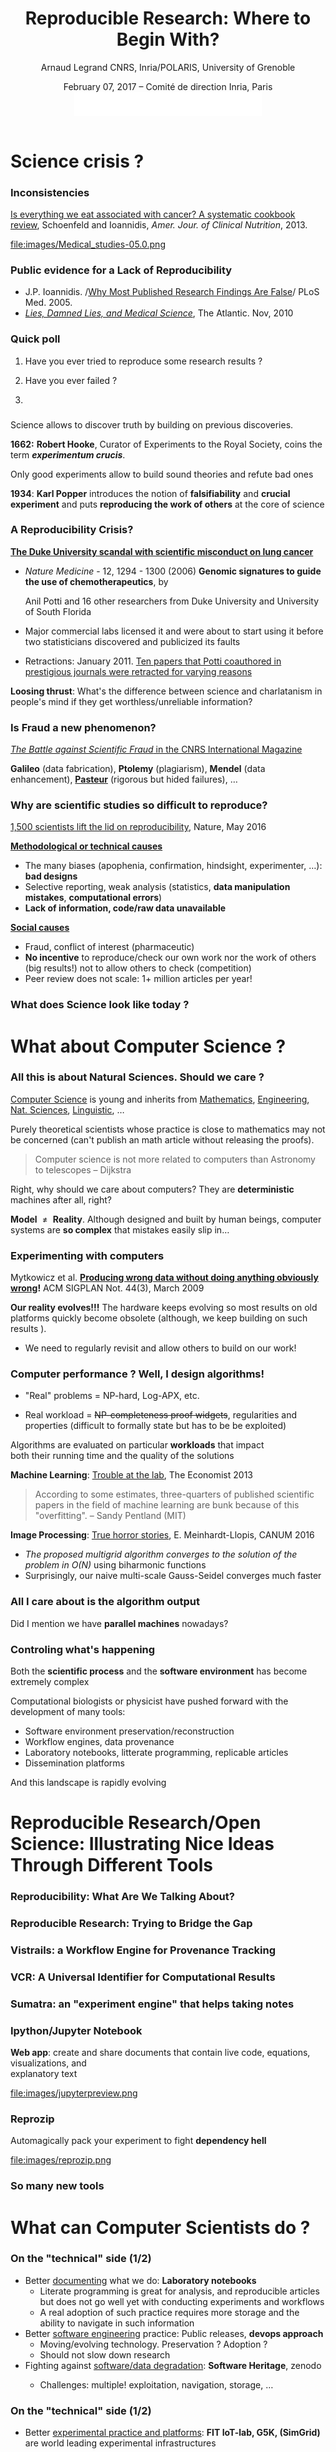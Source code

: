 #+TITLE:     Reproducible Research: Where to Begin With?
#+AUTHOR:    Arnaud Legrand\newline CNRS, Inria/POLARIS, University of Grenoble
#+DATE: February 07, 2017 -- Comité de direction Inria, Paris\newline\includegraphics[height=1cm]{images/logo-inria.pdf}
#+STARTUP: beamer overview indent
#+TAGS: noexport(n)
#+LaTeX_CLASS: beamer
#+LaTeX_CLASS_OPTIONS: [11pt,xcolor=dvipsnames,presentation]
# ,aspectratio=169
#+OPTIONS:   H:3 num:t toc:nil \n:nil @:t ::t |:t ^:nil -:t f:t *:t <:t
#+LATEX_HEADER: \let\AtBeginDocumentSav=\AtBeginDocument
#+LATEX_HEADER: \def\AtBeginDocument#1{}
#+LATEX_HEADER: \input{org-babel-style-preembule.tex}
#+LATEX_HEADER: \let\AtBeginDocument=\AtBeginDocumentSav

#+LATEX_HEADER: %\let\tmptableofcontents=\tableofcontents
#+LATEX_HEADER: %\def\tableofcontents{}
#+LATEX_HEADER:  \usepackage{color,soul}
#+LATEX_HEADER:  \definecolor{lightblue}{rgb}{1,.9,.7}
#+LATEX_HEADER:  \sethlcolor{lightblue}
#+LATEX_HEADER:  \let\hrefold=\href
#+LATEX_HEADER:  \renewcommand{\href}[2]{\hrefold{#1}{\SoulColor\hl{#2}}}
#+LATEX_HEADER: \newcommand{\muuline}[1]{\SoulColor\hl{#1}}
#+LATEX_HEADER: \makeatletter
#+LATEX_HEADER: \newcommand\SoulColor{%
#+LATEX_HEADER:   \let\set@color\beamerorig@set@color
#+LATEX_HEADER:   \let\reset@color\beamerorig@reset@color}
#+LATEX_HEADER: \makeatother

* Science crisis ?
#+LaTeX: \input{org-babel-document-preembule.tex}
#+LaTeX: \begin{frame}{Outline}\tableofcontents\end{frame}
*** Références                                                   :noexport:
http://www.irisa.fr/metiss/gribonval/Talks/2014/Reproductibilite.pdf
- Everything we eat both causes and prevents cancer - ScienceAlert
- https://www.youtube.com/watch?v=0Rnq1NpHdmw
- http://soft-dev.org/events/bench16/
- http://calcul.math.cnrs.fr/spip.php?article268
- http://www.nature.com/news/reality-check-on-reproducibility-1.19961
- http://www.nature.com/news/1-500-scientists-lift-the-lid-on-reproducibility-1.19970
*** Inconsistencies
[[http://ajcn.nutrition.org/content/early/2012/11/27/ajcn.112.047142.full.pdf][Is everything we eat associated with cancer? A systematic cookbook
review]], Schoenfeld and Ioannidis, /Amer. Jour. of Clinical
Nutrition/, 2013.
#+LaTeX:\pause\vspace{-.1cm}%
#+BEGIN_CENTER
#+ATTR_LaTeX: :width .78\linewidth
file:images/Medical_studies-05.0.png
#+END_CENTER
#+LaTeX: \vspace{-.3cm}%
*** Public evidence for a Lack of Reproducibility
#+LaTeX: \begin{overlayarea}{\linewidth}{8cm}
#+LaTeX:   \vspace{-.6cm}
#+LaTeX:   \begin{overlayarea}{\linewidth}{0cm}
#+LaTeX:    \vspace{1cm}
#+LaTeX:    ~\hspace{-.05\linewidth}\includegraphics[width=1.1\linewidth]{images/reproducibility_crisis_headlines.pdf}
#+LaTeX:    \end{overlayarea}
#+LaTeX:    \begin{overlayarea}{\linewidth}{0cm}
#+LaTeX:    \vspace{1.3cm}
#+LaTeX:    \hspace{-1cm}\only<2>{\includegraphics[height=6.2cm]{images/john_oliver_science.png}}\newline
#+LaTeX:     \begin{overlayarea}{.7\linewidth}{0cm}
#+LaTeX:       ~\vspace{-2cm}
#+LaTeX:       \only<2>{\href{https://www.youtube.com/watch?v=0Rnq1NpHdmw}{Last Week Tonight with John Oliver:}}\newline
#+LaTeX:       \only<2>{\href{https://www.youtube.com/watch?v=0Rnq1NpHdmw}{Last Week Tonight with John Oliver:}}\newline
#+LaTeX:       \only<2>{\href{https://www.youtube.com/watch?v=0Rnq1NpHdmw}{Scientific Studies (HBO), May 2016}}
#+LaTeX:     \end{overlayarea}
#+LaTeX:    \end{overlayarea}\vspace{-.6cm}
- J.P. Ioannidis. /[[http://www.plosmedicine.org/article/info:doi/10.1371/journal.pmed.0020124][Why Most Published Research Findings Are False]]/\newline
  PLoS Med. 2005.
- /[[http://mescal.imag.fr/membres/arnaud.legrand/teaching/2011/EP_lies.pdf][Lies, Damned Lies, and Medical Science]]/, The Atlantic. Nov, 2010
# - [[http://www.nature.com/news/reproducibility-a-tragedy-of-errors-1.19264][/Reproducibility: A tragedy of errors/]], \newline Nature, Feb 2016.\bigskip
# - Steen RG, [[http://dx.doi.org/10.1136/jme.2010.040923][Retractions in the scientific]]\newline [[http://dx.doi.org/10.1136/jme.2010.040923][literature: is the
#   incidence of research]] \newline [[http://dx.doi.org/10.1136/jme.2010.040923][fraud increasing?]]. J. Med. Ethics 37, 2011
#+LaTeX: \end{overlayarea}
#+LaTeX: \vspace{-1cm}~\begin{flushright}\scriptsize \bf Courtesy V. Stodden, SC, 2015\end{flushright}%\hspace{.05\linewidth}\null

*** Quick poll
1. Have you ever tried to reproduce some research results ? \pause
2. Have you ever failed ? \pause

   #+BEGIN_LaTeX
   \begin{overlayarea}{\linewidth}{6cm}
     \includegraphics[width=.8\linewidth]{images/meinhardt_canum2016-17-pdfjam-crop.pdf}
   \end{overlayarea}
   \vspace{-1.2cm}~\begin{flushright}\scriptsize \bf Courtesy of Enric Meinhardt-Llopis, CANUM 2016\end{flushright}
   \pause
   #+END_LaTeX
3. 
   #+BEGIN_LaTeX
   \sethlcolor{white}\SoulColor\hl{Have you ever had trouble
   reproducing the work of one of your student (or even your own work
   \winkey)?}
   #+END_LaTeX
#+LaTeX: \sethlcolor{lightblue}
*** \scalebox{.95}{Reproducibility of experimental results is the hallmark of science}
#+BEGIN_LaTeX
\vspace{-.4em}
\begin{tabular}{@{\hspace{-1em}}c@{\hspace{-1em}}c@{\hspace{-.6em}}c@{}}
\includegraphics[height=4cm]{images/Newton.jpg}&
\begin{minipage}[b]{.6\linewidth}
  \begin{quote}
    What Descartes did was a good step. You have added much several ways [..]
    If I have seen further it is by standing on the shoulders of Giants.

    \hfill -- \textbf{Isaac Newton}, February \alert{1676}
  \end{quote}
  \begin{center}
    \uncover<2->{In a letter to his rival Robert Hooke} \medskip
  \end{center}
\end{minipage}&
\includegraphics[height=4cm]{images/Hooke.jpg}
\end{tabular}\hspace{-1em}%
#+END_LaTeX

#+BEGIN_CENTER
Science allows to discover truth by building on previous discoveries.
#+END_CENTER

\pause

*1662:* \textbf{Robert Hooke}, Curator of Experiments to the Royal Society, coins
the term */experimentum crucis/*.
#+BEGIN_CENTER
Only good experiments allow to build sound theories and refute bad
ones
#+END_CENTER
\pause

*1934*: \textbf{Karl Popper} introduces the notion of *falsifiability* and *crucial
experiment* and puts *reproducing the work of others* at the core of
science

# #+BEGIN_QUOTE
# Reproducibility of experimental results is the hallmark of science\vspace{-.6em}
# \flushright [[[http://www.site.uottawa.ca/ICML09WS/papers/w2.pdf][Drummond, 2009]]]
# #+END_QUOTE
*** A Reproducibility Crisis?
#+LaTeX: \begin{overlayarea}{\linewidth}{7.6cm}\null\vspace{-.4cm}
*[[http://www.nytimes.com/2011/07/08/health/research/08genes.html][The Duke University scandal with scientific misconduct on lung
cancer]]*

\vspace{-.2cm}\small
- /Nature Medicine/ - 12, 1294 - 1300 (2006) *Genomic signatures to
  guide the use of chemotherapeutics*, by
  #+LaTeX: \bgroup\scriptsize
  Anil Potti and 16 other researchers from Duke University and
  University of South Florida
  #+LaTeX: \egroup\vspace{-.2cm}
- Major commercial labs licensed it and were about to start using it
  before two statisticians discovered and publicized its faults
  #+BEGIN_LaTeX
  \begin{block}{}\scriptsize
  Dr. Baggerly and Dr. Coombes found errors almost immediately. Some seemed careless — moving a row or a column over by one in a giant spreadsheet — while others seemed inexplicable. The Duke team shrugged them off as “clerical errors.”
  \end{block}

  \begin{block}{}\scriptsize
  The Duke researchers continued to publish papers on their genomic signatures in prestigious journals. Meanwhile, they started 3 trials using the work to decide which drugs to give patients.
  \end{block}
  #+END_LaTeX
- Retractions: January 2011. [[http://en.wikipedia.org/wiki/Anil_Potti][Ten papers that Potti coauthored in
  prestigious journals were retracted for varying reasons]]
  #+LaTeX: \hfill \scriptsize \bf Courtesy of Adam J. Richards

\vspace{-1.4em}
#+BEGIN_CENTER
*Loosing thrust*: What's the difference between science and charlatanism
in people's mind if they get worthless/unreliable information?
#+END_CENTER
#+LaTeX: \end{overlayarea}
*** Definitely                                                   :noexport:
- A recent scandal ::
  In 2013, [[https://en.wikipedia.org/wiki/Dong-Pyou_Han][/Dong-Pyou Han/]], a former assistant professor of biomedical
     sciences at Iowa State University was disgraced:\footnotesize
  - Falsified blood results to make it appear as though a vaccine he was
    working on had exhibited anti-HIV activity
  - Han and his team received 
    #+LaTeX: $\approx \$19$ million from NIH
  - Retraction and resignation of university
  - Han was sentenced in 2015 to 57 months imprisonment for
    fabricating and falsifying data in HIV vaccine trials. He was also
    fined US 
    #+LaTeX: $\$7.2$ million!
- \normalsize We should avoid witch-hunt :: 
  #+LaTeX: ~\footnotesize
  - August 5, 2014, Yoshiki Sasai (stem cell, considered for Nobel
    Prize) hanged in his laboratory at the RIKEN
    (Japan). Fraud suspicion...
  - In 1986, a young postdoctoral fellow at MIT accused her director,
    Thereza Imanishi-Kari, of falsifying the results of a study
    published in Cell and co-signed by the Nobel laureate David
    Baltimore. [..] Declared guilty, Univ. presidency resignation, and
    finally cleared. This put the careers of two outstanding
    researchers on hold for ten years based on unfounded accusations.
- \normalsize Scientific fraud is bad but let's be careful :: \footnotesize Have a look at the
     wikipedia [[https://en.wikipedia.org/wiki/Category:Academic_scandals][/list of academic scandals/]]. On a totally different
     aspect, do not forget to also have a look at the [[https://en.wikipedia.org/wiki/Plagiarism][/plagiarism/]] and
     [[https://en.wikipedia.org/wiki/Paper_generator][/paper generation/]] entries at [[https://hal.inria.fr/file/index/docid/713564/filename/TechReportV2.pdf][/having fun with h-index/]]
#+BEGIN_CENTER
   [[http://www.cnrs.fr/fr/pdf/cim/CIM36.pdf][/The Battle against Scientific Fraud/ in the CNRS International
   Magazine]]
#+END_CENTER
*** Is Fraud a new phenomenon?
\vspace{-1.3em}
#+BEGIN_CENTER
   [[http://www.cnrs.fr/fr/pdf/cim/CIM36.pdf][/The Battle against Scientific Fraud/ in the CNRS International
   Magazine]]
#+END_CENTER
#+BEGIN_LaTeX
\vspace{-.6em}
\begin{columns}
  \begin{column}{.4\linewidth}
    \includegraphics[width=\linewidth]{images/CNRS_CIM_36_biomed_fraud.png}
  \end{column}
  \begin{column}{.6\linewidth}
    
    \begin{center}
      \includegraphics[width=.7\linewidth]{images/CNRS_CIM_36_scientists.pdf}
    \end{center}
    \vspace{-1em}
#+END_LaTeX
\textbf{Galileo} (data fabrication), \textbf{Ptolemy} (plagiarism),
\textbf{Mendel} (data enhancement), [[http://lascienceenfraude.blogspot.fr/2012/05/limposture-de-pasteur.html][\bf Pasteur]] (rigorous but hided
failures), ...
#+BEGIN_LaTeX
    \end{column}
  \end{columns}
#+END_LaTeX
*** Why are scientific studies so difficult to reproduce?
#+BEGIN_LaTeX
\vspace{-.7cm}
\null\hspace{-.2cm}\hbox{
\begin{columns}
  \begin{column}{.4\linewidth}
    \begin{overlayarea}{\linewidth}{8cm}
      \includegraphics[scale=.21]{images/reproducibility-graphic-online2.jpg}\\
      \includegraphics[scale=.21]{images/reproducibility-graphic-online3.jpg}
      % \includegraphics<3>[scale=.25]{images/reproducibility-graphic-online4.jpg}%
      % \includegraphics<4>[scale=.25]{images/reproducibility-graphic-online5.jpg}
    \end{overlayarea}
  \end{column}\hspace{-.2cm}%
  \begin{column}{.66\linewidth}\begin{overlayarea}{\linewidth}{8cm}\vspace{-.7em}
#+END_LaTeX
[[http://www.nature.com/news/1-500-scientists-lift-the-lid-on-reproducibility-1.19970][1,500 scientists lift the lid on reproducibility]], Nature, May 2016

_*Methodological or technical causes*_ \small
- The many biases (apophenia, confirmation, hindsight,
  experimenter, ...): *bad designs*
- Selective reporting, weak analysis (statistics, *data manipulation
  mistakes*, *computational errors*)
- *Lack of information, code/raw data unavailable*  
\normalsize _*Social causes*_ \small
- Fraud, conflict of interest (pharmaceutic)
- *No incentive* to reproduce/check our own work nor the work of others
  (big results!) not to allow others to
  check (competition)
- Peer review does not scale: 1+ million articles per year!

#+BEGIN_LaTeX
    \end{overlayarea}
  \end{column}
\end{columns}}
#+END_LaTeX
*** What does Science look like today ?
#+BEGIN_LaTeX
\vspace{-.8cm}
\begin{tabular}{@{\hspace{-3em}}c@{\hspace{-1em}}}
\includegraphics<+>[page=2,width=1.2\linewidth]{pdf_sources/2011-amp-reproducible-research.pdf}%
\includegraphics<+>[page=3,width=1.2\linewidth]{pdf_sources/2011-amp-reproducible-research.pdf}
\includegraphics<+>[page=4,width=1.2\linewidth]{pdf_sources/2011-amp-reproducible-research.pdf}
\includegraphics<+>[page=5,width=1.2\linewidth]{pdf_sources/2011-amp-reproducible-research.pdf}
\includegraphics<+>[page=6,width=1.2\linewidth]{pdf_sources/2011-amp-reproducible-research.pdf}
\end{tabular}
\vspace{-3cm}~\begin{flushright}\scriptsize \bf Courtesy of Juliana
  Freire (AMP Workshop on Reproducible research, 2011)\end{flushright}
#+END_LaTeX

# \includeslidesJF{2-7}
* What about Computer Science ?
#+LaTeX: \begin{frame}{Outline}\tableofcontents[current]\end{frame}
*** All this is about Natural Sciences. Should we care ?
_Computer Science_ is young and inherits from _Mathematics_, _Engineering_,
_Nat. Sciences_, _Linguistic_, \dots\medskip

Purely theoretical scientists whose practice is close to mathematics
may not be concerned (can't publish an math article without
releasing the proofs).

#+BEGIN_QUOTE
Computer science is not more related to computers than Astronomy to
telescopes\vspace{-.6em}
\flushright              -- Dijkstra
#+END_QUOTE

Right, why should we care about computers? They are *deterministic*
machines after all, right?  \winkey \medskip

\textbf{Model $\neq$ Reality}. Although designed and built by human
beings, computer systems are *so complex* that mistakes easily slip
in...
*** Experimenting with computers
#+BEGIN_LaTeX
\begin{tabular}{@{\hspace{-1em}}cc@{\hspace{-1em}}}
  \alert{Machines are \uline{real}!} & 
  \alert{Machines are \uline{complicated}} \\
  \hrefold{https://www.youtube.com/watch?v=tDacjrSCeq4}{\includegraphics[width=.5\linewidth]{images/shouting_in_the_data_center.jpg}} &
 % \begin{overlayarea}{.5\linewidth}{1cm}
    \includegraphics[width=.5\linewidth]{images/asplos09-producing-data_fig1.pdf}
 % \end{overlayarea}
\\
  \small Bruce: Shouting in the data center
  &\begin{minipage}{.5\linewidth}\small
#+END_LaTeX

  \vspace{-.7cm}Mytkowicz et al. *[[http://doi.acm.org/10.1145/1508284.1508275][Producing wrong data without doing anything
  obviously wrong]]!* ACM SIGPLAN Not. 44(3), March 2009 

#+BEGIN_LaTeX
  \end{minipage}
\end{tabular}\medskip
#+END_LaTeX

*Our reality evolves!!!* The hardware keeps evolving so most results on
old platforms quickly become obsolete (although, we keep building on
such results \winkey).
- We need to regularly revisit and allow others to build on our work!
 
*** Computer performance ? Well, I design algorithms!

- "Real" problems = NP-hard, Log-APX, etc.

- Real workload = +NP-completeness proof widgets+, regularities and
  properties (difficult to formally state but has to be be exploited)

Algorithms are evaluated on particular *workloads* that impact \\
both their running time and the quality of the solutions\pause 


*Machine Learning*:  [[http://www.economist.com/news/briefing/21588057-scientists-think-science-self-correcting-alarming-degree-it-not-trouble][Trouble at the lab]], The Economist 2013

  #+BEGIN_QUOTE
    According to some estimates, three-quarters of published scientific
    papers in the field of machine learning are bunk because of this
    "overfitting". \hfill -- Sandy Pentland (MIT)
  #+END_QUOTE
#+LaTeX: \begin{flushright}\vspace{-3.6cm}\includegraphics[width=.13\linewidth]{images/Sandy-Pentland.jpg}\end{flushright}\vspace{1cm}
\pause 

*Image Processing*: [[http://mescal.imag.fr/membres/arnaud.legrand/research/meinhardt_canum2016.pdf][True horror stories]], E. Meinhardt-Llopis, CANUM 2016
#+LaTeX: \begin{columns}\begin{column}{.6\linewidth}
- /The proposed multigrid algorithm converges to the solution of the
  problem in O(N)/ using biharmonic functions
- Surprisingly, our naive multi-scale Gauss-Seidel converges much
  faster
#+LaTeX: \end{column}\begin{column}{.4\linewidth}
  #+LaTeX: \includegraphics[width=\linewidth]{images/meinhardt_canum2016_workload.pdf}
#+LaTeX: \end{column}\end{columns}
  
*** All I care about is the algorithm output
Did I mention we have *parallel machines* nowadays?

#+BEGIN_LaTeX
\begin{overlayarea}{\linewidth}{7cm}
  \begin{center}
    \includegraphics<+>[width=.9\linewidth, page=13]{pdf_sources/langlois.pdf}%
    \includegraphics<+>[width=.9\linewidth, page=14]{pdf_sources/langlois.pdf}%
    \includegraphics<+>[width=.9\linewidth, page=15]{pdf_sources/langlois.pdf}%
    \includegraphics<+>[width=.9\linewidth, page=16]{pdf_sources/langlois.pdf}%
    \includegraphics<+>[width=.9\linewidth, page=17]{pdf_sources/langlois.pdf}%
    \includegraphics<+>[width=.9\linewidth, page=18]{pdf_sources/langlois.pdf}%
    \includegraphics<+>[width=.9\linewidth, page=19]{pdf_sources/langlois.pdf}%
    \includegraphics<+>[width=.9\linewidth, page=20]{pdf_sources/langlois.pdf}%
    \includegraphics<+>[width=.9\linewidth, page=21]{pdf_sources/langlois.pdf}%
    \includegraphics<+>[width=.9\linewidth, page=22]{pdf_sources/langlois.pdf}%
    \includegraphics<+>[width=.9\linewidth, page=23]{pdf_sources/langlois.pdf}%
    \includegraphics<+>[width=.9\linewidth, page=24]{pdf_sources/langlois.pdf}%
    \includegraphics<+>[width=.9\linewidth, page=25]{pdf_sources/langlois.pdf}%
    \includegraphics<+>[width=.9\linewidth, page=26]{pdf_sources/langlois.pdf}%
    \includegraphics<+>[width=.9\linewidth, page=27]{pdf_sources/langlois.pdf}%
    \includegraphics<+>[width=.9\linewidth, page=28]{pdf_sources/langlois.pdf}%
    \only<+>{
      \bigskip
      These numerical issues can become quite harmful in real use cases.\bigskip
    
      TABLE 1.1: Reproducibility failure of the Malpasset test case

      \begin{tabular}{c|c|c|c}
        & The sequential run & a 64 procs run & a 128 procs run \\\hline
        depth H & 0.3500122E-01 & 0.2\alert{748817}E-01 & 0.\alert{1327634}E-01 \\\hline
        velocity U & 0.4029747E-02 & 0.4\alert{935279}E-02 & 0.4\alert{512116}E-02 \\\hline
        velocity V & 0.7570773E-02 & 0.\alert{3422730}E-02 & 0.75\alert{45233}E-02
      \end{tabular}}\bigskip
  \end{center}
  \only<.>{
  {\bf \alert{Numerical reproducibility?}}: Approximations in the model, in
  in the algorithm, in its implementation, in its execution. \medskip

  The whole chain needs to be revisited.}
\end{overlayarea}
\begin{flushright}\scriptsize Courtesy of P. Langlois and R. Nheili\end{flushright}
#+END_LaTeX
*** Controling what's happening
Both the *scientific process* and the *software environment* has become
extremely complex

Computational biologists or physicist have pushed forward with the
development of many tools:

- Software environment preservation/reconstruction
- Workflow engines, data provenance
- Laboratory notebooks, litterate programming, replicable articles
- Dissemination platforms

And this landscape is rapidly evolving


* Reproducible Research/Open Science: Illustrating Nice Ideas Through Different Tools
#+LaTeX: \begin{frame}{Outline}\tableofcontents[current]\end{frame}
*** Reproducibility: What Are We Talking About?
#+BEGIN_LaTeX
\vspace{-.6em}
\begin{overlayarea}{\linewidth}{9cm}
\hbox{\hspace{-.05\linewidth}\includegraphics[page=5,width=1.1\linewidth]{pdf_sources/sumatra_amp2011.pdf}}

\vspace{-2cm}
\begin{flushright}
  {\scriptsize Courtesy of Andrew Davison (AMP Workshop on Reproducible research)}
\end{flushright}
\end{overlayarea}
#+END_LaTeX
*** Reproducible Research: Trying to Bridge the Gap
#+BEGIN_LaTeX
  \hbox{\hspace{-.05\linewidth}%
  \includegraphics<1>[width=1.07\linewidth]{fig/author_reader_rr_1.fig}%
  \includegraphics<2>[width=1.07\linewidth]{fig/author_reader_rr_2.fig}%
  \includegraphics<3>[width=1.07\linewidth]{fig/author_reader_rr_3.fig}%
  \includegraphics<4>[width=1.07\linewidth]{fig/author_reader_rr_4.fig}%
  \hspace{-.05\linewidth}}
\vspace{-.4cm}
\begin{flushright}
{\scriptsize {\textbf{Inspired by Roger D. Peng's lecture on reproducible research, May 2014}}}
\end{flushright}

In this series of lectures, we'll go from right to left and see how we can improve.
#+END_LaTeX
*** Vistrails: a Workflow Engine for Provenance Tracking
#+BEGIN_LaTeX
\vspace{-.6em}
\begin{overlayarea}{\linewidth}{9cm}
\hbox{\hspace{-.05\linewidth}%
\includegraphics<+>[page=14,width=1.1\linewidth]{pdf_sources/2011-amp-reproducible-research.pdf}%
\includegraphics<+>[page=15,width=1.1\linewidth]{pdf_sources/2011-amp-reproducible-research.pdf}%
}

\vspace{-2cm}
\begin{flushright}
  {\scriptsize Courtesy of Juliana Freire (AMP Workshop on
    Reproducible research)}
\end{flushright}
\end{overlayarea}
#+END_LaTeX
*** VCR: A Universal Identifier for Computational Results
#+BEGIN_LaTeX
\vspace{-.6em}
\begin{overlayarea}{\linewidth}{9cm}
\hbox{\hspace{-.05\linewidth}%
\includegraphics<+>[page=76,width=1.1\linewidth]{pdf_sources/amp-ver1MATAN.pdf}%
\includegraphics<+>[page=78,width=1.1\linewidth]{pdf_sources/amp-ver1MATAN.pdf}%
\includegraphics<+>[page=113,width=1.1\linewidth]{pdf_sources/amp-ver1MATAN.pdf}%
\includegraphics<+>[page=26,width=1.1\linewidth]{pdf_sources/amp-ver1MATAN.pdf}%
}

\vspace{-2cm}
\begin{flushright}
  {\scriptsize Courtesy of Matan Gavish and David Donoho (AMP Workshop on
    Reproducible research)}
\end{flushright}
\end{overlayarea}
#+END_LaTeX 
*** Sumatra: an "experiment engine" that helps taking notes
#+BEGIN_LaTeX
\vspace{-.6em}
\begin{overlayarea}{\linewidth}{9cm}
\hbox{\hspace{-.05\linewidth}%
\includegraphics<+>[page=35,width=1.1\linewidth]{pdf_sources/sumatra_amp2011.pdf}%
\includegraphics<+>[page=39,width=1.1\linewidth]{pdf_sources/sumatra_amp2011.pdf}%
\includegraphics<+>[page=40,width=1.1\linewidth]{pdf_sources/sumatra_amp2011.pdf}%
\includegraphics<+>[page=46,width=1.1\linewidth]{pdf_sources/sumatra_amp2011.pdf}%
}

\vspace{-2cm}
\begin{flushright}
  {\scriptsize Courtesy of Andrew Davison (AMP Workshop on
    Reproducible research)}
\end{flushright}
\end{overlayarea}
#+END_LaTeX
*** Ipython/Jupyter Notebook
*Web app*: create and share documents that contain live code, equations,
visualizations, and \\
explanatory text\vspace{-2.8em}
#+LaTeX: \begin{flushright}
#+ATTR_LaTeX: :width .93\linewidth
file:images/jupyterpreview.png
#+LaTeX: \end{flushright}
*** Reprozip
Automagically pack your experiment to fight *dependency hell*
#+BEGIN_CENTER
#+ATTR_LaTeX: :width .93\linewidth
file:images/reprozip.png
#+END_CENTER
*** So many new tools
#+BEGIN_LaTeX
\vspace{-.6em}
\begin{overlayarea}{\linewidth}{9cm}
\hbox{\hspace{-.05\linewidth}%
\includegraphics[page=13,width=1.1\linewidth]{pdf_sources/DavisFeb132014-STODDEN.pdf}%
}
\vspace{-1.5cm}
\begin{flushright}
  {\scriptsize {\textbf{Courtesy of Victoria Stodden (UC Davis, Feb 13, 2014)}}}
\end{flushright}
\vspace{.6cm}
And also: \textbf{Org-Mode \smiley}, \textbf{Figshare}, \textbf{Zenodo}, \textbf{ActivePapers \smiley}, \textbf{Elsevier executable paper \frowny}, ...
\end{overlayarea}
#+END_LaTeX 
** 
*** A Few Edifying Examples                                      :noexport:
#+BEGIN_LaTeX
  \begin{columns}
    \begin{column}{.67\linewidth}
      \bottomcite{Naicken, Stephen \textit{et Al.}, \textit{Towards Yet
          Another Peer-to-Peer Simulator}, HET-NETs'06.}\medskip\\
      \small
      From 141 P2P sim.papers, 30\% use a custom tool, \alert{50\% don't report
      used tool}\\ \medskip

    \end{column}
    \begin{column}{.33\linewidth}
      \includegraphics[width=\linewidth]{images/naicken.pdf}
    \end{column}
  \end{columns}

  \bottomcite{Collberg, Christian \textit{et Al.}, \textit{Measuring
      Reproducibility in Computer Systems Research},
    \url{http://reproducibility.cs.arizona.edu/}}

  \begin{columns}
    \begin{column}{.5\linewidth}
      ~\hspace{-1.7em}\includegraphics[height=4.7cm]{images/repeatability_arizona.pdf}
    \end{column}
    \begin{column}{.5\linewidth}
      \small
      \begin{itemize}
      \item 8 ACM conferences ({\scriptsize ASPLOS'12, CCS'12, OOPSLA'12, OSDI'12,
        PLDI'12, SIGMOD'12, SOSP'11, VLDB'12}) and 5 journals
      \item 
        $\text{EM}^{\text{no}}$= \alert{the code cannot be provided}
      \end{itemize}
    \end{column}
  \end{columns}
#+END_LaTeX

*** The Dog Ate my Homework !!!                                  :noexport:
#+BEGIN_LaTeX
  \vspace{-.4cm}
  \begin{multicols}{2}
    \begin{itemize}[<+->]
    \item \alert<.>{Versioning Problems}
    \item \alert<.>{Bad Backup Practices}
    \item \alert<.>{Code Will be Available Soon}
    \item \alert<.>{No Intention to Release}
    \item \alert<.>{Programmer Left}
    \item \alert<.>{Commercial Code}
    \item \alert<.>{Proprietary Academic Code}
    \item \alert<.>{Research vs. Sharing}
    \item<.-> ...
    \item<.-> ...
    \end{itemize}
  \end{multicols}
%  \vspace{-.5cm}

  \begin{block}{}
  \vspace{-.4cm}
  \begin{overlayarea}{\linewidth}{5cm}
      \small
      \only<1>{
        \begin{quote}
          Thanks for your interest in the implementation of our
          paper. The good news is that I was able to find some code. I
          am just \alert{hoping} that \alert{it} is a stable working
          version of the code, and \alert{matches the implementation we
            finally used for the paper}. Unfortunately, I have
          \alert{lost some data} when \alert{my laptop was stolen} last
          year. The bad news is that the code is not commented and/or
          clean.
        \end{quote}
        \begin{quote}
          Attached is the $\langle$system$\rangle$ source code of our
          algorithm. I’m \alert{not} very \alert{sure whether it is the
            final version of the code used in our paper}, but it should
          be at least 99\% close. Hope it will help.
        \end{quote}}%
      \only<2>{
        \begin{quote}
          Unfortunately, the server in which my implementation was
          stored had a \alert{disk crash in April and three disks
            crashed simultaneously}. While the help desk made
          significant effort to save the data, my entire implementation
          for this paper was not found.
        \end{quote}}
      \only<3>{
        \begin{quote}
          Unfortunately the
          current system is \alert{not mature enough at the moment}, so
          it’s not yet publicly available. We are actively working on a
          number of extensions and \alert{things are somewhat
            volatile}. However, once things stabilize we plan to release
          it to outside users. At that point, we would be happy to send
          you a copy.
        \end{quote}}%
      \only<4>{
        \begin{quote}
          I am afraid that the source code was never released. The code
          was \alert{never intended to be released so is not in any shape
            for general use}.
        \end{quote}}%
      \only<5>{
        \begin{quote}
          $\langle$STUDENT$\rangle$ was a graduate student in our
          program but \alert{he left a while back} so I am responding
          instead. For the paper we used a prototype that included many
          moving pieces that only $\langle$STUDENT$\rangle$ knew how to
          operate and we did not have the time to integrate them in a
          ready-to-share implementation before he left. Still, I hope
          you can build on the ideas/technique of the paper. 
        \end{quote}
        \begin{quote}
          Unfortunately, the author who has done most of the coding for
          this paper has \alert{passed away} and the code is no longer
          maintained.
        \end{quote}
      }%
      \only<6>{
        \begin{quote}
          Since this work has been done at $\langle$COMPANY$\rangle$
          \alert{we don't open-source code} unless there is a compelling
          business reason to do so. So unfortunately I don’t think we’ll
          be able to share it with you.
        \end{quote}
        \begin{quote}
          The code \alert{owned by $\langle$COMPANY$\rangle$}, and AFAIK
          the code is not open-source.  Your best bet is to reimplement
          :( Sorry.
        \end{quote}}%
      \only<7>{
        \begin{quote}
          Unfortunately, the $\langle$SYSTEM$\rangle$
          sources are \alert{not meant to be opensource} (the code is partially
          \alert{property of $\langle$UNIVERSITY 1$\rangle$,
            $\langle$UNIVERSITY 2$\rangle$ and $\langle$UNIVERSITY
            3$\rangle$.})

          If this will change I will let you know, albeit I do not
          think there is an intention to make the
          $\langle$SYSTEM$\rangle$ sources opensource in the near
          future.
        \end{quote}
        \begin{quote}
          If you're interested in obtaining the code, \alert{we only ask
            for a description of the research project} that the code
          will be used in (\alert{which may lead to some joint
            research}), and we also have a software license agreement
          that the University would need to sign.
        \end{quote}}
      \only<8>{
        \begin{quote}
          In the past when we attempted to share it, we found ourselves
          spending more time getting outsiders up to speed than on our
          own research. So \alert{I finally had to establish the policy
            that we will not provide the source code outside the group}.
        \end{quote}
      }
    \end{overlayarea}
  \end{block}
  \null\vspace{-.4cm}
#+END_LaTeX

* What can Computer Scientists do ?
#+LaTeX: \begin{frame}{Outline}\tableofcontents[current]\end{frame}
*** On the "technical" side (1/2)
- Better _documenting_ what we do: *Laboratory notebooks*
  - Literate programming is great for analysis, and reproducible
    articles but does not go well yet with conducting experiments
    and workflows
  - A real adoption of such practice requires more storage and the
    ability to navigate in such information
- Better _software engineering_ practice: Public releases, *devops
  approach*
  - Moving/evolving technology. Preservation ? Adoption ?
  - Should not slow down research
- Fighting against _software/data degradation_: *Software Heritage*,
  zenodo
  - Challenges: multiple! exploitation, navigation, storage, \dots
  #+BEGIN_LaTeX
  \hspace{-1cm}\includegraphics[height=3cm]{images/SH_picture1.pdf}%
  \includegraphics[height=1.6cm]{images/SH_picture2.pdf}%
  #+END_LaTeX
*** On the "technical" side (1/2)
- Better _experimental practice and platforms_: *FIT IoT-lab, G5K,
  (SimGrid)* are world leading experimental infrastructures
  - Maintenance cost, keeping in pace with technology, practices for
    prototype platforms, control, sharing of experimental conditions
    with others, experimental engines
  #+BEGIN_LaTeX
  \hspace{-1.5cm}\includegraphics[height=4cm]{images/fit_picture.png}%
  \includegraphics[height=4cm]{images/g5k_picture.png}%
  \includegraphics[height=4cm]{images/g5k_picture2.jpg}
  #+END_LaTeX
- _Workload sharing_, repositories.
  - Storage, evolving workload, cleaning/curating data, meta data to
    know how to use it, anonymization
*** On the "social" side
- Changing *our _social model_ to favor adoption of better practice*
  - Artifact evaluation, open reviews, ... (e.g., IPOL, *ReScience*)
  - Promote a different model
- *Learning* is the essence of our work. $\leadsto$ _*Train*_ our
  researchers and *students*
  - Better teaching/understanding of statistics, experimental
    practice, design of experiments

\hspace{2cm} _It's up to us. \textbf{We} should \textbf{care} and \textbf{take the lead}_\bigskip

  - Slight *cultural changes* in our *relation to publication* and *daily
    practice*\medskip
  - *Higher confidence* in our (students) work $\leadsto$ definite
    *competitive advantage* \medskip
  - Our research will become *sound*, *deeper*, *auditable*, *more visible*,
    *reusable*, \dots \bigskip
*** Webinars: Learning by Doing
# for i in `find /home/alegrand/Work/Documents/Enseignements/RR_webinars/ -name 'video_thn.png'` ; do cp $i `echo $i | sed -e 's/.*webinars\///' -e 's/\/.*/.png/'`; done
#+BEGIN_CENTER
\null\vspace{-1.5em}Many different tools/approaches developed in various communities\vspace{-.2em}
#+END_CENTER

#+LaTeX: ~\hspace{-1em}\begin{overlayarea}{\linewidth}{6.3cm}\begin{columns}\begin{column}{.3\linewidth}\footnotesize
1. Replicable article
2. Logging your activity
3. Logging and backing up your data
4. Organizing your data
5. Mastering your environment
6. Controlling your experiments
7. Making your data/code/article available
#+LaTeX: \end{column}\begin{column}{.7\linewidth}
#+BEGIN_LaTeX
\null{\small\vspace{-1em}
\begin{tabular}{@{}c@{}c@{}}
  \includegraphics[height=2.3cm]{images/webinars/1_replicable_article_laboratory_notebook.png}
  &
  \includegraphics[height=2.3cm]{images/webinars/2_controling_your_environment.png} \\
  \href{http://github.com/alegrand/RR_webinars/blob/master/1_replicable_article_laboratory_notebook/index.org}{Litterate programming} &
  \href{https://github.com/alegrand/RR_webinars/blob/master/2_controling_your_environment/index.org}{Controling your environment} \medskip\\
  \includegraphics[height=2.3cm]{images/webinars/3_numerical_reproducibility.png}
  &
  \includegraphics[height=2.3cm]{images/webinars/4_logging_and_backing_up_your_work.png}\\
  \href{https://github.com/alegrand/RR_webinars/blob/master/3_numerical_reproducibility/index.org}{Numerical reproducibility} &
  \href{https://github.com/alegrand/RR_webinars/blob/master/4_logging_and_backing_up_your_work/index.org}{Logging and backing up}
\end{tabular}
}
#+END_LaTeX
#+LaTeX: \end{column}\end{columns}\end{overlayarea}

\textbf{Next webinars:} next Week on Reproducible Journals!
#+BEGIN_CENTER
  #+LaTeX: \vspace{-.4em}
  #+LaTeX: \href{https://github.com/alegrand/RR_webinars/blob/master/README.org}{https://github.com/alegrand/RR\_webinars}
#+END_CENTER

*** What Next ?                                                  :noexport:
#+BEGIN_CENTER
  _It's up to us. \textbf{We} should care_
#+END_CENTER

- Our research should be *auditable*

- *Cultural changes* in our *relation to publication and daily practice*

- *Learning* is the essence of our work $\leadsto$ *Train* our researchers
  and *students*
  # to use better tools, better research methodology,
  # statistics/design of experiments, performance evaluation, ...


\textbf{Next webinars:} in October 2016
#+BEGIN_CENTER
  #+LaTeX: \vspace{-.4em}
  #+LaTeX: \href{https://github.com/alegrand/RR_webinars/blob/master/README.org}{https://github.com/alegrand/RR\_webinars}
#+END_CENTER

\pause

_Testimony_: it's definitely *more efficient* and *more satisfying*

Need more incentive ?
- Changes in *funding agency* requirements
- Changes in journal/conferences *publication requirements*

#+BEGIN_CENTER
  _\textbf{We} should take the lead on such topics_
#+END_CENTER

*** What Next ?                                                  :noexport:
#+BEGIN_LaTeX
\vspace{-.1cm}
\begin{overlayarea}{\linewidth}{1cm}
  \begin{flushright}
    \includegraphics[width=.3\linewidth]{images/meinhardt_canum2016-17-pdfjam-crop.pdf}\hspace{-.5cm}
  \end{flushright}
\end{overlayarea}
#+END_LaTeX


\hspace{2cm} _It's up to us. \textbf{We} should \textbf{care} and \textbf{take the lead}_\bigskip



*Learning* is the essence of our work\newline \null\hspace{2cm}
$\leadsto$ *Train* our researchers and *students* \bigskip
  # to use better tools, better research methodology,
  # statistics/design of experiments, performance evaluation, ...

  - Slight *cultural changes* in our *relation to publication* and *daily
    practice*\medskip
  - *Higher confidence* in our (students) work $\leadsto$ definite
    *competitive advantage* \medskip
  - Our research will become *sound*, *deeper*, *auditable*, *more visible*,
    *reusable*, \dots \bigskip

\textbf{Next webinars:} in October 2016
#+BEGIN_CENTER
  #+LaTeX: \vspace{-.4em}
  #+LaTeX: \href{https://github.com/alegrand/RR_webinars/blob/master/README.org}{https://github.com/alegrand/RR\_webinars}
#+END_CENTER
